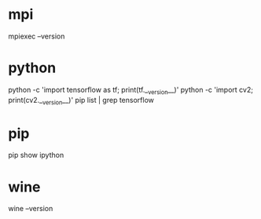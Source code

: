 * mpi
  mpiexec --version
* python
  python -c 'import tensorflow as tf; print(tf.__version__)'
  python -c 'import cv2; print(cv2.__version__)'
  pip list | grep tensorflow
* pip
  pip show ipython
* wine
  wine --version
